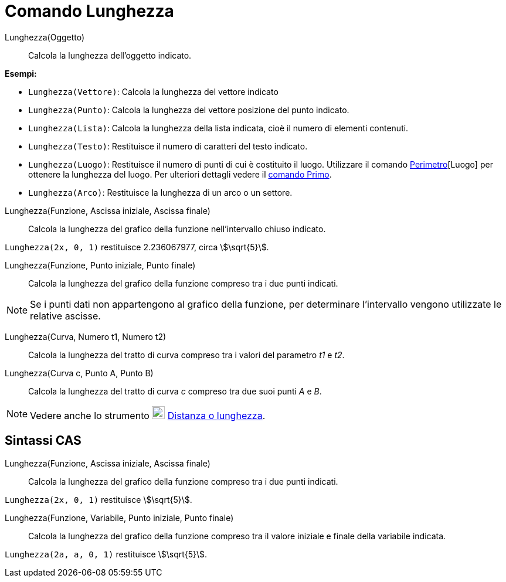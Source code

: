 = Comando Lunghezza
:page-en: commands/Length
ifdef::env-github[:imagesdir: /it/modules/ROOT/assets/images]

Lunghezza(Oggetto)::
  Calcola la lunghezza dell'oggetto indicato.

[EXAMPLE]
====

*Esempi:*

* `++Lunghezza(Vettore)++`: Calcola la lunghezza del vettore indicato
* `++Lunghezza(Punto)++`: Calcola la lunghezza del vettore posizione del punto indicato.
* `++Lunghezza(Lista)++`: Calcola la lunghezza della lista indicata, cioè il numero di elementi contenuti.
* `++Lunghezza(Testo)++`: Restituisce il numero di caratteri del testo indicato.
* `++Lunghezza(Luogo)++`: Restituisce il numero di punti di cui è costituito il luogo. Utilizzare il comando
xref:/commands/Perimetro.adoc[Perimetro][Luogo] per ottenere la lunghezza del luogo. Per ulteriori dettagli vedere il
xref:/commands/Primo.adoc[comando Primo].
* `++Lunghezza(Arco)++`: Restituisce la lunghezza di un arco o un settore.

====

Lunghezza(Funzione, Ascissa iniziale, Ascissa finale)::
  Calcola la lunghezza del grafico della funzione nell'intervallo chiuso indicato.

[EXAMPLE]
====

`++Lunghezza(2x, 0, 1)++` restituisce 2.236067977, circa stem:[\sqrt{5}].

====

Lunghezza(Funzione, Punto iniziale, Punto finale)::
  Calcola la lunghezza del grafico della funzione compreso tra i due punti indicati.

[NOTE]
====

Se i punti dati non appartengono al grafico della funzione, per determinare l’intervallo vengono utilizzate le relative
ascisse.

====

Lunghezza(Curva, Numero t1, Numero t2)::
  Calcola la lunghezza del tratto di curva compreso tra i valori del parametro _t1_ e _t2_.

Lunghezza(Curva c, Punto A, Punto B)::
  Calcola la lunghezza del tratto di curva _c_ compreso tra due suoi punti _A_ e _B_.

[NOTE]
====

Vedere anche lo strumento image:22px-Mode_distance.svg.png[Mode distance.svg,width=22,height=22]
xref:/tools/Distanza_o_lunghezza.adoc[Distanza o lunghezza].

====

== Sintassi CAS

Lunghezza(Funzione, Ascissa iniziale, Ascissa finale)::
  Calcola la lunghezza del grafico della funzione compreso tra i due punti indicati.

[EXAMPLE]
====

`++Lunghezza(2x, 0, 1)++` restituisce stem:[\sqrt{5}].

====

Lunghezza(Funzione, Variabile, Punto iniziale, Punto finale)::
  Calcola la lunghezza del grafico della funzione compreso tra il valore iniziale e finale della variabile indicata.

[EXAMPLE]
====

`++Lunghezza(2a, a,  0, 1)++` restituisce stem:[\sqrt{5}].

====
